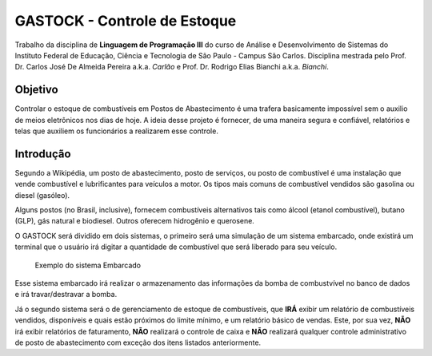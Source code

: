 ================================
GASTOCK - Controle de Estoque
================================

Trabalho da disciplina de **Linguagem de Programação III** do curso de Análise e Desenvolvimento de Sistemas do
Instituto Federal de Educação, Ciência e Tecnologia de São Paulo - Campus São Carlos. Disciplina mestrada pelo
Prof. Dr. Carlos José De Almeida Pereira a.k.a. *Carlão* e Prof. Dr. Rodrigo Elias Bianchi a.k.a. *Bianchi*.

Objetivo
--------

Controlar o estoque de combustíveis em Postos de Abastecimento é uma trafera basicamente impossível sem o auxilio de meios eletrônicos nos dias de hoje. A ideia desse projeto é fornecer, de uma maneira segura e confiável, relatórios e telas que auxiliem os funcionários a realizarem esse controle.

Introdução
--------------------

Segundo a Wikipédia, um posto de abastecimento, posto de serviços, ou posto de combustível é uma instalação que vende combustível e lubrificantes para veículos a motor. Os tipos mais comuns de combustível vendidos são gasolina ou diesel (gasóleo).

Alguns postos (no Brasil, inclusive), fornecem combustíveis alternativos tais como álcool (etanol combustível), butano (GLP), gás natural e biodiesel. Outros oferecem hidrogênio e querosene.

O GASTOCK será dividido em dois sistemas, o primeiro será uma simulação de um sistema embarcado, onde existirá um terminal que o usuário irá digitar a quantidade de combustível que será liberado para seu veículo.

.. figure:: https://raw.githubusercontent.com/joseantonnio/gastock/master/terminal.jpg
   :alt: map to buried treasure

   Exemplo do sistema Embarcado
   
Esse sistema embarcado irá realizar o armazenamento das informações da bomba de combustvível no banco de dados e irá travar/destravar a bomba.

Já o segundo sistema será o de gerenciamento de estoque de combustíveis, que **IRÁ** exibir um relatório de combustíveis vendidos, disponíveis e quais estão próximos do limite mínimo, e um relatório básico de vendas. Este, por sua vez, **NÃO** irá exibir relatórios de faturamento, **NÃO** realizará o controle de caixa e **NÃO** realizará qualquer controle administrativo de posto de abastecimento com exceção dos itens listados anteriormente.
